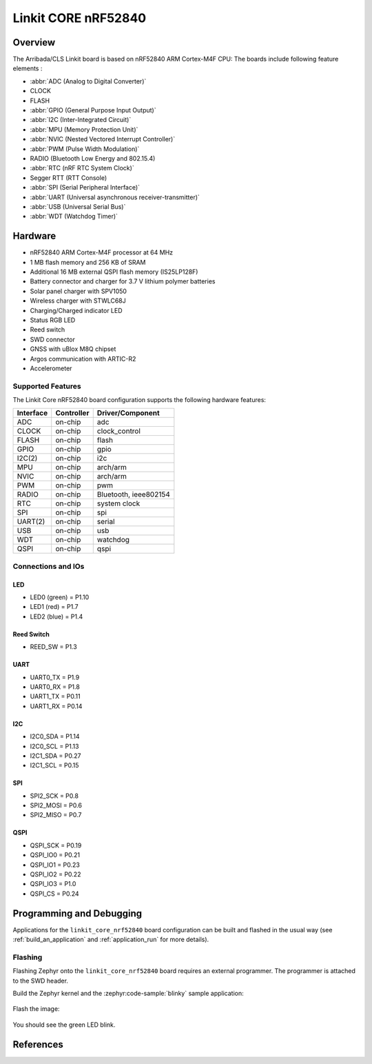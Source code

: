 .. _linkit_core_nrf52840:

Linkit CORE nRF52840
#################################

Overview
********

The Arribada/CLS Linkit board is based on nRF52840 ARM Cortex-M4F CPU:
The boards include following feature elements :


* :abbr:`ADC (Analog to Digital Converter)`
* CLOCK
* FLASH
* :abbr:`GPIO (General Purpose Input Output)`
* :abbr:`I2C (Inter-Integrated Circuit)`
* :abbr:`MPU (Memory Protection Unit)`
* :abbr:`NVIC (Nested Vectored Interrupt Controller)`
* :abbr:`PWM (Pulse Width Modulation)`
* RADIO (Bluetooth Low Energy and 802.15.4)
* :abbr:`RTC (nRF RTC System Clock)`
* Segger RTT (RTT Console)
* :abbr:`SPI (Serial Peripheral Interface)`
* :abbr:`UART (Universal asynchronous receiver-transmitter)`
* :abbr:`USB (Universal Serial Bus)`
* :abbr:`WDT (Watchdog Timer)`

.. figure:: img/linkit_core_nrf52840.jpg
     :align: center
     :alt: Linkit Core nRF52840

Hardware
********

- nRF52840 ARM Cortex-M4F processor at 64 MHz
- 1 MB flash memory and 256 KB of SRAM
- Additional 16 MB external QSPI flash memory (IS25LP128F)
- Battery connector and charger for 3.7 V lithium polymer batteries
- Solar panel charger with SPV1050
- Wireless charger with STWLC68J
- Charging/Charged indicator LED
- Status RGB LED
- Reed switch
- SWD connector
- GNSS with uBlox M8Q chipset
- Argos communication with ARTIC-R2
- Accelerometer

Supported Features
==================

The Linkit Core nRF52840 board configuration supports the
following hardware features:

+-----------+------------+----------------------+
| Interface | Controller | Driver/Component     |
+===========+============+======================+
| ADC       | on-chip    | adc                  |
+-----------+------------+----------------------+
| CLOCK     | on-chip    | clock_control        |
+-----------+------------+----------------------+
| FLASH     | on-chip    | flash                |
+-----------+------------+----------------------+
| GPIO      | on-chip    | gpio                 |
+-----------+------------+----------------------+
| I2C(2)    | on-chip    | i2c                  |
+-----------+------------+----------------------+
| MPU       | on-chip    | arch/arm             |
+-----------+------------+----------------------+
| NVIC      | on-chip    | arch/arm             |
+-----------+------------+----------------------+
| PWM       | on-chip    | pwm                  |
+-----------+------------+----------------------+
| RADIO     | on-chip    | Bluetooth,           |
|           |            | ieee802154           |
+-----------+------------+----------------------+
| RTC       | on-chip    | system clock         |
+-----------+------------+----------------------+
| SPI       | on-chip    | spi                  |
+-----------+------------+----------------------+
| UART(2)   | on-chip    | serial               |
+-----------+------------+----------------------+
| USB       | on-chip    | usb                  |
+-----------+------------+----------------------+
| WDT       | on-chip    | watchdog             |
+-----------+------------+----------------------+
| QSPI      | on-chip    | qspi                 |
+-----------+------------+----------------------+

Connections and IOs
===================

LED
---

* LED0 (green) = P1.10
* LED1 (red) = P1.7
* LED2 (blue) = P1.4

Reed Switch
-----------

* REED_SW = P1.3

UART
----

* UART0_TX = P1.9
* UART0_RX = P1.8
* UART1_TX = P0.11
* UART1_RX = P0.14

I2C
---

* I2C0_SDA = P1.14
* I2C0_SCL = P1.13
* I2C1_SDA = P0.27
* I2C1_SCL = P0.15

SPI
---

* SPI2_SCK = P0.8
* SPI2_MOSI = P0.6
* SPI2_MISO = P0.7

QSPI
----

* QSPI_SCK = P0.19
* QSPI_IO0 = P0.21
* QSPI_IO1 = P0.23
* QSPI_IO2 = P0.22
* QSPI_IO3 = P1.0
* QSPI_CS = P0.24

Programming and Debugging
*************************

Applications for the ``linkit_core_nrf52840`` board configuration
can be built and flashed in the usual way (see :ref:`build_an_application`
and :ref:`application_run` for more details).

Flashing
========

Flashing Zephyr onto the ``linkit_core_nrf52840`` board requires
an external programmer. The programmer is attached to the SWD header.

Build the Zephyr kernel and the :zephyr:code-sample:`blinky` sample application:

   .. zephyr-app-commands::
      :zephyr-app: samples/basic/blinky
      :board: linkit_core_nrf52840
      :goals: build
      :compact:

Flash the image:

   .. zephyr-app-commands::
      :zephyr-app: samples/basic/blinky
      :board: linkit_core_nrf52840
      :goals: flash
      :compact:

You should see the green LED blink.

References
**********

.. target-notes::

.. _Linkit Core nRF52840 Wiki:
    https://github.com/arribada/CLS-Argos-Linkit-CORE/wiki


